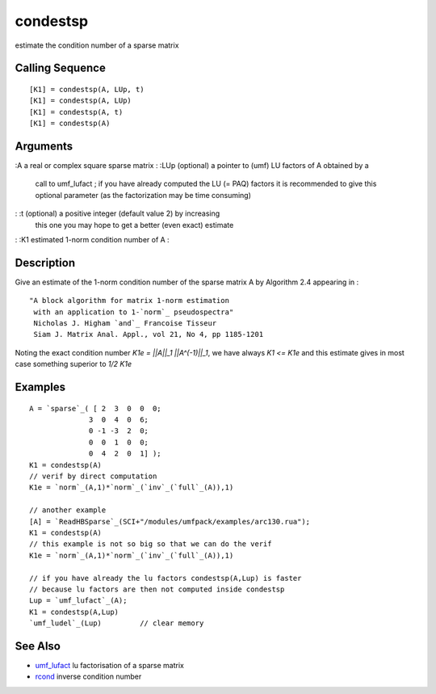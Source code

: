 


condestsp
=========

estimate the condition number of a sparse matrix



Calling Sequence
~~~~~~~~~~~~~~~~


::

    [K1] = condestsp(A, LUp, t)
    [K1] = condestsp(A, LUp)
    [K1] = condestsp(A, t)
    [K1] = condestsp(A)




Arguments
~~~~~~~~~

:A a real or complex square sparse matrix
: :LUp (optional) a pointer to (umf) LU factors of A obtained by a
  call to umf_lufact ; if you have already computed the LU (= PAQ)
  factors it is recommended to give this optional parameter (as the
  factorization may be time consuming)
: :t (optional) a positive integer (default value 2) by increasing
  this one you may hope to get a better (even exact) estimate
: :K1 estimated 1-norm condition number of A
:



Description
~~~~~~~~~~~

Give an estimate of the 1-norm condition number of the sparse matrix A
by Algorithm 2.4 appearing in :


::

    "A block algorithm for matrix 1-norm estimation
     with an application to 1-`norm`_ pseudospectra"
     Nicholas J. Higham `and`_ Francoise Tisseur
     Siam J. Matrix Anal. Appl., vol 21, No 4, pp 1185-1201


Noting the exact condition number `K1e = ||A||_1 ||A^(-1)||_1`, we
have always `K1 <= K1e` and this estimate gives in most case something
superior to `1/2 K1e`



Examples
~~~~~~~~


::

    A = `sparse`_( [ 2  3  0  0  0;
                  3  0  4  0  6; 
                  0 -1 -3  2  0; 
                  0  0  1  0  0; 
                  0  4  2  0  1] );
    K1 = condestsp(A)
    // verif by direct computation
    K1e = `norm`_(A,1)*`norm`_(`inv`_(`full`_(A)),1)
    
    // another example
    [A] = `ReadHBSparse`_(SCI+"/modules/umfpack/examples/arc130.rua");
    K1 = condestsp(A)
    // this example is not so big so that we can do the verif
    K1e = `norm`_(A,1)*`norm`_(`inv`_(`full`_(A)),1)
    
    // if you have already the lu factors condestsp(A,Lup) is faster
    // because lu factors are then not computed inside condestsp
    Lup = `umf_lufact`_(A);   
    K1 = condestsp(A,Lup)
    `umf_ludel`_(Lup)         // clear memory




See Also
~~~~~~~~


+ `umf_lufact`_ lu factorisation of a sparse matrix
+ `rcond`_ inverse condition number


.. _rcond: rcond.html
.. _umf_lufact: umf_lufact.html


